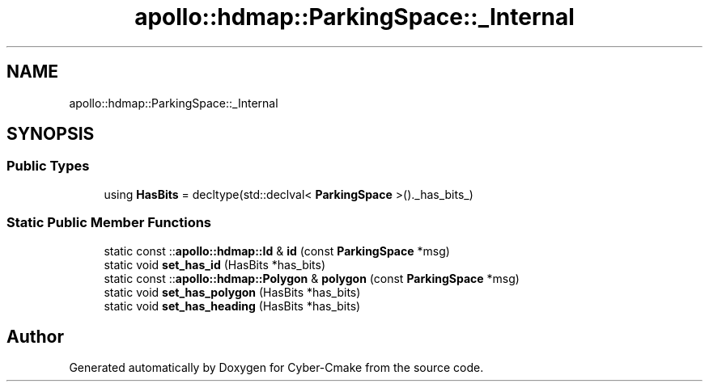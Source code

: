 .TH "apollo::hdmap::ParkingSpace::_Internal" 3 "Sun Sep 3 2023" "Version 8.0" "Cyber-Cmake" \" -*- nroff -*-
.ad l
.nh
.SH NAME
apollo::hdmap::ParkingSpace::_Internal
.SH SYNOPSIS
.br
.PP
.SS "Public Types"

.in +1c
.ti -1c
.RI "using \fBHasBits\fP = decltype(std::declval< \fBParkingSpace\fP >()\&._has_bits_)"
.br
.in -1c
.SS "Static Public Member Functions"

.in +1c
.ti -1c
.RI "static const ::\fBapollo::hdmap::Id\fP & \fBid\fP (const \fBParkingSpace\fP *msg)"
.br
.ti -1c
.RI "static void \fBset_has_id\fP (HasBits *has_bits)"
.br
.ti -1c
.RI "static const ::\fBapollo::hdmap::Polygon\fP & \fBpolygon\fP (const \fBParkingSpace\fP *msg)"
.br
.ti -1c
.RI "static void \fBset_has_polygon\fP (HasBits *has_bits)"
.br
.ti -1c
.RI "static void \fBset_has_heading\fP (HasBits *has_bits)"
.br
.in -1c

.SH "Author"
.PP 
Generated automatically by Doxygen for Cyber-Cmake from the source code\&.
